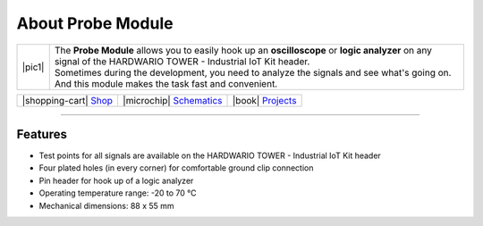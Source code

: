 ##################
About Probe Module
##################

.. |pic1| thumbnail:: ../_static/hardware/about-probe/probe-module.png
    :width: 300em
    :height: 300em

+------------------------+------------------------------------------------------------------------------------------------------------------------------------------------------------------+
| |pic1|                 | | The **Probe Module** allows you to easily hook up an **oscilloscope** or **logic analyzer** on any signal of the HARDWARIO TOWER - Industrial IoT Kit header.  |
|                        | | Sometimes during the development, you need to analyze the signals and see what's going on.                                                                     |
|                        | | And this module makes the task fast and convenient.                                                                                                            |
+------------------------+------------------------------------------------------------------------------------------------------------------------------------------------------------------+

+-----------------------------------------------------------------------+--------------------------------------------------------------------------------------------------------------+--------------------------------------------------------------------------------+
| |shopping-cart| `Shop <https://shop.hardwario.com/probe-module/>`_    | |microchip| `Schematics <https://github.com/hardwario/bc-hardware/tree/master/out/bc-module-probe>`_         | |book| `Projects <https://www.hackster.io/hardwario/projects?part_id=73701>`_  |
+-----------------------------------------------------------------------+--------------------------------------------------------------------------------------------------------------+--------------------------------------------------------------------------------+

----------------------------------------------------------------------------------------------

********
Features
********

- Test points for all signals are available on the HARDWARIO TOWER - Industrial IoT Kit header
- Four plated holes (in every corner) for comfortable ground clip connection
- Pin header for hook up of a logic analyzer
- Operating temperature range: -20 to 70 °C
- Mechanical dimensions: 88 x 55 mm



